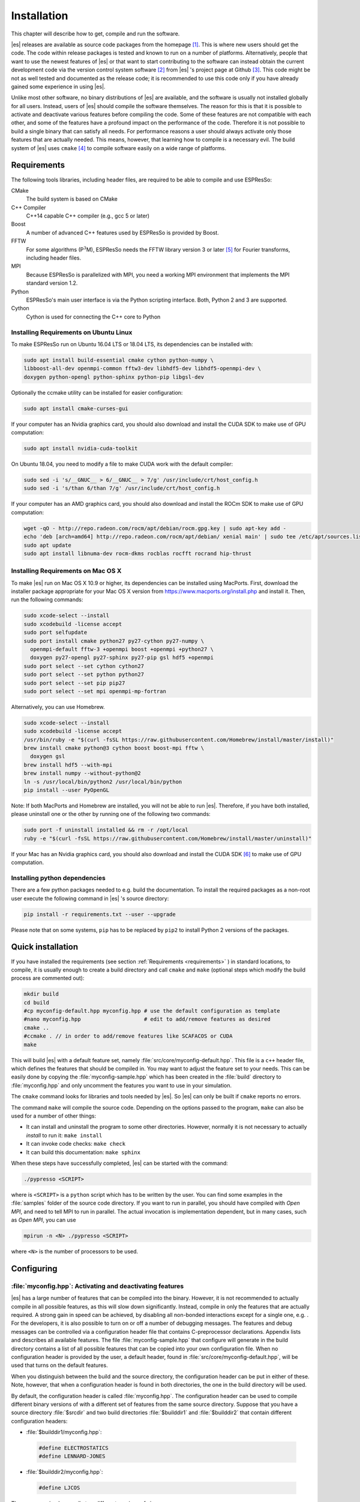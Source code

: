 .. _Installation:

Installation
============

This chapter will describe how to get, compile and run the software.

|es| releases are available as source code packages from the homepage [1]_.
This is where new users should get the code. The code within release packages
is tested and known to run on a number of platforms.
Alternatively, people that want to use the newest features of |es| or that
want to start contributing to the software can instead obtain the
current development code via the version control system software  [2]_
from |es| 's project page at Github  [3]_. This code might be not as well
tested and documented as the release code; it is recommended to use this
code only if you have already gained some experience in using |es|.

Unlike most other software, no binary distributions of |es| are available,
and the software is usually not installed globally for all users.
Instead, users of |es| should compile the software themselves. The reason for
this is that it is possible to activate and deactivate various features
before compiling the code. Some of these features are not compatible
with each other, and some of the features have a profound impact on the
performance of the code. Therefore it is not possible to build a single
binary that can satisfy all needs. For performance reasons a user
should always activate only those features that are actually needed.
This means, however, that learning how to compile is a necessary evil.
The build system of |es| uses ``cmake`` [4]_ to compile
software easily on a wide range of platforms.

.. _Requirements:

Requirements
------------

The following tools libraries, including header files, are required to be able
to compile and use ESPResSo:

CMake
    The build system is based on CMake

C++ Compiler
    C++14 capable C++ compiler (e.g., gcc 5 or later)

Boost
    A number of advanced C++ features used by ESPResSo is provided by Boost.

FFTW
    For some algorithms (P\ :math:`^3`\ M), ESPResSo needs the FFTW library
    version 3 or later  [5]_ for Fourier transforms, including header
    files.

MPI
    Because ESPResSo is parallelized with MPI, you need a working MPI
    environment that implements the MPI standard version 1.2.

Python
    ESPResSo's main user interface is via the Python scripting interface. Both, Python 2 and 3 are supported.

Cython
    Cython is used for connecting the C++ core to Python

.. _Installing Requirements on Ubuntu Linux:

Installing Requirements on Ubuntu Linux
~~~~~~~~~~~~~~~~~~~~~~~~~~~~~~~~~~~~~~~

To make ESPResSo run on Ubuntu 16.04 LTS or 18.04 LTS, its dependencies can be
installed with:

.. code-block:: bash

    sudo apt install build-essential cmake cython python-numpy \
    libboost-all-dev openmpi-common fftw3-dev libhdf5-dev libhdf5-openmpi-dev \
    doxygen python-opengl python-sphinx python-pip libgsl-dev


Optionally the ccmake utility can be installed for easier configuration:

.. code-block:: bash

    sudo apt install cmake-curses-gui

If your computer has an Nvidia graphics card, you should also download and install the
CUDA SDK to make use of GPU computation:

.. code-block:: bash

    sudo apt install nvidia-cuda-toolkit

On Ubuntu 18.04, you need to modify a file to make CUDA work with the default compiler:

.. code-block:: bash

    sudo sed -i 's/__GNUC__ > 6/__GNUC__ > 7/g' /usr/include/crt/host_config.h
    sudo sed -i 's/than 6/than 7/g' /usr/include/crt/host_config.h

If your computer has an AMD graphics card, you should also download and install the
ROCm SDK to make use of GPU computation:

.. code-block:: bash

    wget -qO - http://repo.radeon.com/rocm/apt/debian/rocm.gpg.key | sudo apt-key add -
    echo 'deb [arch=amd64] http://repo.radeon.com/rocm/apt/debian/ xenial main' | sudo tee /etc/apt/sources.list.d/rocm.list
    sudo apt update
    sudo apt install libnuma-dev rocm-dkms rocblas rocfft rocrand hip-thrust

.. _Installing Requirements on Mac OS X:

Installing Requirements on Mac OS X
~~~~~~~~~~~~~~~~~~~~~~~~~~~~~~~~~~~

To make |es| run on Mac OS X 10.9 or higher, its dependencies can be
installed using MacPorts. First, download the installer package
appropriate for your Mac OS X version from
https://www.macports.org/install.php and install it. Then, run the
following commands:

.. code-block:: bash

    sudo xcode-select --install
    sudo xcodebuild -license accept
    sudo port selfupdate
    sudo port install cmake python27 py27-cython py27-numpy \
      openmpi-default fftw-3 +openmpi boost +openmpi +python27 \
      doxygen py27-opengl py27-sphinx py27-pip gsl hdf5 +openmpi
    sudo port select --set cython cython27
    sudo port select --set python python27
    sudo port select --set pip pip27
    sudo port select --set mpi openmpi-mp-fortran

Alternatively, you can use Homebrew.

.. code-block:: bash

    sudo xcode-select --install
    sudo xcodebuild -license accept
    /usr/bin/ruby -e "$(curl -fsSL https://raw.githubusercontent.com/Homebrew/install/master/install)"
    brew install cmake python@3 cython boost boost-mpi fftw \
      doxygen gsl
    brew install hdf5 --with-mpi
    brew install numpy --without-python@2
    ln -s /usr/local/bin/python2 /usr/local/bin/python
    pip install --user PyOpenGL

Note: If both MacPorts and Homebrew are installed, you will not be able to
run |es|. Therefore, if you have both installed, please uninstall one
or the other by running one of the following two commands:

.. code-block:: bash

    sudo port -f uninstall installed && rm -r /opt/local
    ruby -e "$(curl -fsSL https://raw.githubusercontent.com/Homebrew/install/master/uninstall)"

If your Mac has an Nvidia graphics card, you should also download and install the
CUDA SDK [6]_ to make use of GPU computation.

.. _Installing python dependencies:

Installing python dependencies
~~~~~~~~~~~~~~~~~~~~~~~~~~~~~~

There are a few python packages needed to e.g. build the documentation.
To install the required packages as a non-root user execute the following
command in |es| 's source directory:

.. code-block:: bash

    pip install -r requirements.txt --user --upgrade

Please note that on some systems, ``pip`` has to be replaced by ``pip2`` to install Python 2 versions of the packages.

.. _Quick installation:

Quick installation
------------------

If you have installed the requirements (see section :ref:`Requirements
<requirements>` ) in standard locations, to compile, it is usually enough to
create a build directory and call ``cmake`` and ``make`` (optional steps
which modify the build process are commented out):

.. code-block:: bash

    mkdir build
    cd build
    #cp myconfig-default.hpp myconfig.hpp # use the default configuration as template
    #nano myconfig.hpp                    # edit to add/remove features as desired
    cmake ..
    #ccmake . // in order to add/remove features like SCAFACOS or CUDA
    make

This will build |es| with a default feature set, namely
:file:`src/core/myconfig-default.hpp`. This file is a ``c++`` header file,
which defines the features that should be compiled in.
You may want to adjust the feature set to your needs. This can be easily done
by copying the :file:`myconfig-sample.hpp` which has been created in the :file:`build`
directory to :file:`myconfig.hpp` and only uncomment the features you want to use in your simulation.

The ``cmake`` command looks for libraries and tools needed by |es|. So |es|
can only be built if ``cmake`` reports no errors.

The command ``make`` will compile the source code. Depending on the
options passed to the program, ``make`` can also be used for a number of
other things:

*  It can install and uninstall the program to some other directories.
   However, normally it is not necessary to actually *install* to run
   it: ``make install``

*  It can invoke code checks: ``make check``

*  It can build this documentation: ``make sphinx``

When these steps have successfully completed, |es| can be started with the
command:

.. code-block:: bash

    ./pypresso <SCRIPT>

where is ``<SCRIPT>`` is a ``python`` script which has to
be written by the user. You can find some examples in the :file:`samples`
folder of the source code directory. If you want to run in parallel, you should
have compiled with *Open MPI*, and need to tell MPI to run in parallel. The actual
invocation is implementation dependent, but in many cases, such as
*Open MPI*, you can use

.. code-block:: bash

    mpirun -n <N> ./pypresso <SCRIPT>

where ``<N>`` is the number of processors to be used.


.. _Configuring:

Configuring
-----------

.. _myconfig.hpp\: Activating and deactivating features:

:file:`myconfig.hpp`: Activating and deactivating features
~~~~~~~~~~~~~~~~~~~~~~~~~~~~~~~~~~~~~~~~~~~~~~~~~~~~~~~~~~

|es| has a large number of features that can be compiled into the binary.
However, it is not recommended to actually compile in all possible
features, as this will slow down significantly. Instead, compile in only
the features that are actually required. A strong gain in speed can be
achieved, by disabling all non-bonded interactions except for a single
one, e.g. . For the developers, it is also possible to turn on or off a
number of debugging messages. The features and debug messages can be
controlled via a configuration header file that contains C-preprocessor
declarations. Appendix lists and describes all available features. The
file :file:`myconfig-sample.hpp` that configure will generate in the build
directory contains a list of all possible features that can be copied
into your own configuration file. When no configuration header is
provided by the user, a default header, found in
:file:`src/core/myconfig-default.hpp`, will be used that turns on the
default features.

When you distinguish between the build and the source directory, the
configuration header can be put in either of these. Note, however, that
when a configuration header is found in both directories, the one in the
build directory will be used.

By default, the configuration header is called :file:`myconfig.hpp`.
The configuration header can be used to compile different binary
versions of with a different set of features from the same source
directory. Suppose that you have a source directory :file:`$srcdir` and two
build directories :file:`$builddir1` and :file:`$builddir2` that contain
different configuration headers:

*  :file:`$builddir1/myconfig.hpp`:

  .. code-block:: c++

    #define ELECTROSTATICS
    #define LENNARD-JONES

*  :file:`$builddir2/myconfig.hpp`:

  .. code-block:: c++

    #define LJCOS

Then you can simply compile two different versions of via:

.. code-block:: bash

    cd builddir1
    cmake ..
    make

    cd builddir2
    cmake ..
    make

To see, what features were activated in :file:`myconfig.hpp`, run:

.. code-block:: bash

    ./pypresso

and then in the Python interpreter:

.. code-block:: python

    import espressomd
    print(espressomd.features())

.. _Features:

Features
~~~~~~~~

This chapter describes the features that can be activated in |es|. Even if
possible, it is not recommended to activate all features, because this
will negatively effect |es| 's performance.

Features can be activated in the configuration header :file:`myconfig.hpp` (see
section :ref:`myconfig.hpp\: Activating and deactivating features`). To
activate ``FEATURE``, add the following line to the header file:

.. code-block:: c++

    #define FEATURE

.. _General features:

General features
^^^^^^^^^^^^^^^^

-  ``PARTIAL_PERIODIC`` By default, all coordinates in |es| are periodic. With
   ``PARTIAL_PERIODIC`` turned on, the |es| global variable ``periodic``
   controls the periodicity of the individual coordinates.

   .. note:: This slows the integrator down by around :math:`10-30\%`.

   .. seealso:: :ref:`Setting global variables in Python`

-  ``ELECTROSTATICS`` This enables the use of the various electrostatics algorithms, such as P3M.

   .. seealso:: :ref:`Electrostatics`

-  ``MMM1D_GPU``

-  ``_P3M_GPU_FLOAT``


-  ``DIPOLES`` This activates the dipole-moment property of particles; In addition,
   the various magnetostatics algorithms, such as P3M are switched on.

   .. seealso::

       :ref:`Magnetostatics / Dipolar interactions`
       :ref:`Electrostatics`

-  ``SCAFACOS_DIPOLES``

-  ``ROTATION`` Switch on rotational degrees of freedom for the particles, as well as
   the corresponding quaternion integrator.

   .. seealso:: :ref:`Setting up particles`

   .. note::
      Note, that when the feature is activated, every particle has three
      additional degrees of freedom, which for example means that the
      kinetic energy changes at constant temperature is twice as large.

-  ``LANGEVIN_PER_PARTICLE`` Allows to choose the Langevin temperature and friction coefficient
   per particle.

-  ``ROTATIONAL_INERTIA``

-  ``EXTERNAL_FORCES`` Allows to define an arbitrary constant force for each particle
   individually. Also allows to fix individual coordinates of particles,
   keep them at a fixed position or within a plane.

-  ``MASS`` Allows particles to have individual masses. Note that some analysis
   procedures have not yet been adapted to take the masses into account
   correctly.

   .. seealso:: :attr:`espressomd.particle_data.ParticleHandle.mass`

-  ``EXCLUSIONS`` Allows to exclude specific short ranged interactions within
   molecules.

   .. seealso:: :meth:`espressomd.particle_data.ParticleHandle.add_exclusion`

-  ``COMFIXED`` Allows to fix the center of mass of all particles of a certain type.

-  ``MOLFORCES`` (EXPERIMENTAL)

-  ``BOND_CONSTRAINT`` Turns on the RATTLE integrator which allows for fixed lengths bonds
   between particles.

-  ``VIRTUAL_SITES_COM`` Virtual sites are particles, the position and velocity of which is
   not obtained by integrating equations of motion. Rather, they are
   placed using the position (and orientation) of other particles. The
   feature allows to place a virtual particle into the center of mass of
   a set of other particles.

   .. seealso:: :ref:`Virtual sites`

-  ``VIRTUAL_SITES_RELATIVE`` Virtual sites are particles, the position and velocity of which is
   not obtained by integrating equations of motion. Rather, they are
   placed using the position (and orientation) of other particles. The
   feature allows for rigid arrangements of particles.

   .. seealso:: :ref:`Virtual sites`

-  ``METADYNAMICS``

-  ``SWIMMER_REACTIONS`` Allows the user to define three particle types to be reactant,
   catalyzer, and product. Reactants get converted into products in the
   vicinity of a catalyst according to a used-defined reaction rate
   constant. It is also possible to set up a chemical equilibrium
   reaction between the reactants and products, with another rate
   constant. Be careful the model makes usage of the word catalyst. This usage of the word cannot be brought into agreement with the correct usage of the word catalyst.

   .. seealso:: :ref:`Swimmer reactions`

-  ``COLLISION_DETECTION`` Allows particles to be bound on collision.

-  ``H5MD`` Allows to write data to H5MD formatted hdf5 files.

   .. seealso:: :ref:`Writing H5MD-Files`

In addition, there are switches that enable additional features in the
integrator or thermostat:

-  ``NPT`` Enables an on-the-fly NPT integration scheme.

   .. seealso:: :ref:`Isotropic NPT thermostat`


-  ``MEMBRANE_COLLISION``

-  ``REACTION_ENSEMBLE``

-  ``ENGINE``

-  ``PARTICLE_ANISOTROPY``

.. _Fluid dynamics and fluid structure interaction:


Fluid dynamics and fluid structure interaction
^^^^^^^^^^^^^^^^^^^^^^^^^^^^^^^^^^^^^^^^^^^^^^

-  ``DPD`` Enables the dissipative particle dynamics thermostat and interaction.

   .. seealso:: :ref:`DPD interaction`

-  ``LB_BOUNDARIES``

-  ``LB_BOUNDARIES_GPU``

-  ``AFFINITY``

-  ``LB_ELECTROHYDRODYNAMICS`` Enables the implicit calculation of electro-hydrodynamics for charged
   particles and salt ions in an electric field.

-  ``ELECTROKINETICS``

-  ``EK_BOUNDARIES``

-  ``EK_DEBUG``

-  ``EK_DOUBLE_PREC``

-  ``OIF_LOCAL_FORCES``

-  ``OIF_GLOBAL_FORCES``


.. _Interaction features:

Interaction features
^^^^^^^^^^^^^^^^^^^^

The following switches turn on various short ranged interactions (see
section :ref:`Isotropic non-bonded interactions`):

-  ``TABULATED`` Enable support for user-defined interactions.

-  ``LENNARD_JONES`` Enable the Lennard-Jones potential.

-  ``LENNARD_JONES_GENERIC`` Enable the generic Lennard-Jones potential with configurable
   exponents and individual prefactors for the two terms.

-  ``LJCOS`` Enable the Lennard-Jones potential with a cosine-tail.

-  ``LJCOS2`` Same as ``LJCOS``, but using a slightly different way of smoothing the
   connection to 0.

-  ``GAY_BERNE`` (experimental)

-  ``HERTZIAN``

-  ``NO_INTRA_NB``

-  ``MORSE`` Enable the Morse potential.

-  ``BUCKINGHAM`` Enable the Buckingham potential.

-  ``SOFT_SPHERE`` Enable the soft sphere potential.

-  ``SMOOTH_STEP`` Enable the smooth step potential, a step potential with two length
   scales.

-  ``BMHTF_NACL`` Enable the Born-Meyer-Huggins-Tosi-Fumi potential, which can be used
   to model salt melts.

Some of the short range interactions have additional features:

-  ``LJ_WARN_WHEN_CLOSE`` This adds an additional check to the Lennard-Jones potentials that
   prints a warning if particles come too close so that the simulation
   becomes unphysical.

If you want to use bond-angle potentials (see section :ref:`Bond-angle interactions`), you need the
following features.

-  ``BOND_ANGLE``

-  ``LJGEN_SOFTCORE``

-  ``GAUSSIAN``

-  ``HAT``

-  ``UMBRELLA`` (experimental)

.. _Miscellaneous:

Miscellaneous
^^^^^^^^^^^^^

-  ``FLATNOISE`` Shape of the noise in the (LB) thermostat.

-  ``GAUSSRANDOM`` Shape of the noise in the (LB) thermostat.

-  ``GAUSSRANDOMCUT`` Shape of the noise in the (LB) thermostat.



.. _Debug messages:

Debug messages
^^^^^^^^^^^^^^

Finally, there are a number of flags for debugging. The most important
one are

-  ``ADDITIONAL_CHECKS`` Enables numerous additional checks which can detect inconsistencies
   especially in the cell systems. These checks are however too slow to
   be enabled in production runs.

The following flags control the debug output of various sections of
|es|. You will however understand the output very often only by
looking directly at the code.

-  ``COMM_DEBUG`` Output from the asynchronous communication code.

-  ``EVENT_DEBUG`` Notifications for event calls, i.e. the ``on_...`` functions in
   ``initialize.c``. Useful if some module does not correctly respond to
   changes of e.g. global variables.

-  ``INTEG_DEBUG`` Integrator output.

-  ``CELL_DEBUG`` Cellsystem output.

-  ``GHOST_DEBUG`` Cellsystem output specific to the handling of ghost cells and the
   ghost cell communication.

-  ``GHOST_FORCE_DEBUG``

-  ``VERLET_DEBUG`` Debugging of the Verlet list code of the domain decomposition cell
   system.

-  ``LATTICE_DEBUG`` Universal lattice structure debugging.

-  ``HALO_DEBUG``

-  ``GRID_DEBUG``

-  ``PARTICLE_DEBUG`` Output from the particle handling code.

-  ``P3M_DEBUG``

-  ``ESR_DEBUG`` debugging of P\ :math:`^3`\ Ms real space part.

-  ``ESK_DEBUG`` debugging of P\ :math:`^3`\ Ms :math:`k` -space part.

-  ``RANDOM_DEBUG``

-  ``FORCE_DEBUG`` Output from the force calculation loops.

-  ``PTENSOR_DEBUG`` Output from the pressure tensor calculation loops.

-  ``THERMO_DEBUG`` Output from the thermostats.

-  ``LJ_DEBUG`` Output from the Lennard-Jones code.

-  ``MORSE_DEBUG`` Output from the Morse code.

-  ``FENE_DEBUG``

-  ``ONEPART_DEBUG`` Define to a number of a particle to obtain output on the forces
   calculated for this particle.

-  ``STAT_DEBUG``

-  ``POLY_DEBUG``

-  ``MOLFORCES_DEBUG``

-  ``LB_DEBUG`` Output from the lattice Boltzmann code.

-  ``VIRTUAL_SITES_DEBUG``

-  ``ASYNC_BARRIER`` Introduce a barrier after each asynchronous command completion. Helps
   in the detection of mismatching communication.

-  ``FORCE_CORE`` Causes |es| to try to provoke a core dump when exiting unexpectedly.

-  ``MPI_CORE`` Causes |es| to try this even with MPI errors.

-  ``ESIF_DEBUG``

-  ``LE_DEBUG``

-  ``SD_DEBUG``

-  ``CUDA_DEBUG``

-  ``H5MD_DEBUG``

-  ``ONEPART_DEBUG_ID`` Use this define to supply a particle ID for which to output debug messages. For example: ``#define ONEPART_DEBUG_ID 13``




Features marked as experimental
~~~~~~~~~~~~~~~~~~~~~~~~~~~~~~~
Some of the above features are marked as EXPERIMENTAL. Activating these features can have unexpected side effects and some of them have known issues. If you activate any of these features, you should understand the corresponding source code and do extensive testing. Furthermore, it is necessary to define ``EXPERIMENTAL_FEATURES`` in :file:`myconfig.hpp`.



.. _cmake:

cmake
~~~~~

In order to build the first step is to create a build directory in which
cmake can be executed. In cmake, the *source directory* (that contains
all the source files) is completely separated from the *build directory*
(where the files created by the build process are put). ``cmake`` is
designed to *not* be executed in the source directory. ``cmake`` will
determine how to use and where to find the compiler, as well as the
different libraries and tools required by the compilation process. By
having multiple build directories you can build several variants of |es|,
each variant having different activated features, and for as many
platforms as you want.

**Example:**

When the source directory is :file:`srcdir` (the files where unpacked to this
directory), then the user can create a build directory :file:`build` below that
path by calling :file:`mkdir srcdir/build`. In the build directory ``cmake`` is to be
executed, followed by a call to make. None of the files in the source directory
are ever modified by the build process.

.. code-block:: bash

    cd build
    cmake ..
    make

Afterwards Espresso can be run via calling :file:`./pypresso` from the command
line.

.. _ccmake:

ccmake
~~~~~~

Optionally and for easier use, the curses interface to cmake can be used
to configure |es| interactively.

**Example:**

Alternatively to the previous example, instead of cmake, the ccmake executable is
called in the build directory to configure ESPResSo,
followed by a call to make:

.. code-block:: bash

    cd build
    ccmake ..
    make

Fig. :ref:`ccmake-figure` shows the interactive ccmake UI.

.. _ccmake-figure:

.. figure:: figures/ccmake-example.png
   :alt: ccmake interface
   :width: 70.0%
   :align: center

   ccmake interface


.. _Options and Variables:

Options and Variables
^^^^^^^^^^^^^^^^^^^^^

The behavior of |es| can be controlled by means of options and variables
in the :file:`CMakeLists.txt` file. Also options are defined there. The following
options are available:

* ``WITH_CUDA``: Build with GPU support

* ``WITH_HDF5``: Build with HDF5

* ``WITH_TESTS``: Enable tests

* ``WITH_SCAFACOS``: Build with Scafacos support

* ``WITH_VALGRIND_INSTRUMENTATION``: Build with valgrind instrumentation
  markers

When the value in the :file:`CMakeLists.txt` file is set to ON the corresponding
option is created if the value of the option is set to OFF the
corresponding option is not created. These options can also be modified
by calling ``cmake`` with the command line argument ``-D``:

.. code-block:: bash

    cmake -D WITH_HDF5=OFF srcdir

In the rare event when working with cmake and you want to have a totally
clean build (for example because you switched the compiler), remove the
build directory and create a new one.



.. _make\: Compiling, testing and installing:

``make``: Compiling, testing and installing
--------------------------------------------

The command ``make`` is mainly used to compile the source code, but it
can do a number of other things. The generic syntax of the ``make``
command is:

.. code-block:: bash

    make [options] [target] [variable=value]

When no target is given, the target ``all`` is used. The following
targets are available:

``all``
    Compiles the complete source code. The variable can be used to
    specify the name of the configuration header to be used.

``check``
    Runs the testsuite. By default, all available tests will be run on
    1, 2, 3, 4, 6, or 8 processors.

``clean``
    Deletes all files that were created during the compilation.

``install``
    Install |es|.
    Use ``make DESTDIR=/home/john install`` to install to a
    specific directory.

``doxygen``
    Creates the Doxygen code documentation in the :file:`doc/doxygen`
    subdirectory.

``sphinx``
    Creates the `sphinx` code documentation in the :file:`doc/sphinx`
    subdirectory.

``tutorials``
    Creates the tutorials in the :file:`doc/tutorials` subdirectory.

``doc``
    Creates all documentation in the :file:`doc` subdirectory (only when
    using the development sources).

A number of options are available when calling ``make``. The most
interesting option is probably ``-j num_jobs``, which can be used for
parallel compilation on computers that have more than one CPU or core.
*num_jobs* specifies the maximal number of jobs that will be run.
Setting *num_jobs* to the number of available processors speeds up the
compilation process significantly.

.. _Running es:

Running |es|
------------

|es| is implemented as a Python module. This means that you need to write a
python script for any task you want to perform with . In this chapter,
the basic structure of the interface will be explained. For a practical
introduction, see the tutorials, which are also part of the
distribution. To use , you need to import the espressomd module in your
Python script. To this end, the folder containing the python module
needs to be in the Python search path. The module is located in the
src/python folder under the build directory. A convenient way to run
python with the correct path is to use the pypresso script located in
the build directory.

.. code-block:: bash

    ./pypresso simulation.py

The ``pypresso`` script is just a wrapper in order to expose our
self built python modules to the systems python interpreter by
modifying the  ``$PYTHONPATH``.
Please see the following chapters describing how to actually write
a simulation script for |es|.

.. _Debugging es:

Debugging |es|
--------------

Exceptional situations occur in every program.  If |es| crashes with a
segmentation fault that means that there was a memory fault in the
simulation core which requires running the program in a debugger.  The
``pypresso`` executable file is actually not a program but a script
which sets the Python path appropriately and starts the Python
interpreter with your arguments.  Thus it is not possible to directly
run ``pypresso`` in a debugger.  However, we provide some useful
command line options for the most common tools.

.. code-block:: bash

     ./pypresso --tool <args>

where ``--tool`` can be any from the following table.  You can only
use one tool at a time.

+---------------------+----------------------------------------------+
| Tool                | Effect                                       |
+=====================+==============================================+
| ``--gdb``           | ``gdb --args python <args>``                 |
+---------------------+----------------------------------------------+
| ``--lldb``          | ``lldb -- python <args>``                    |
+---------------------+----------------------------------------------+
| ``--valgrind``      | ``valgrind --leak-check=full python <args>`` |
+---------------------+----------------------------------------------+
| ``--cuda-gdb``      | ``cuda-gdb --args python <args>``            |
+---------------------+----------------------------------------------+
| ``--cuda-memcheck`` | ``cuda-memcheck python <args>``              |
+---------------------+----------------------------------------------+


.. [1]
   http://espressomd.org

.. [2]
   http://git.org

.. [3]
   https://github.com/espressomd/espresso

.. [4]
   https://cmake.org/

.. [5]
   http://www.fftw.org/

.. [6]
   https://developer.nvidia.com/cuda-downloads
